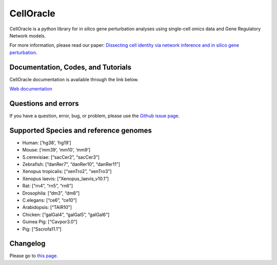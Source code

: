 CellOracle
==========

|GitHub Workflow Status| |PyPI| |PyPI - Python Version| |PyPI - Wheel|
|Downloads| |Docker Pulls|

CellOracle is a python library for in silico gene perturbation analyses
using single-cell omics data and Gene Regulatory Network models.

For more information, please read our paper: `Dissecting cell identity
via network inference and in silico gene
perturbation <https://www.nature.com/articles/s41586-022-05688-9>`__.

Documentation, Codes, and Tutorials
~~~~~~~~~~~~~~~~~~~~~~~~~~~~~~~~~~~

CellOracle documentation is available through the link below.

`Web
documentation <https://morris-lab.github.io/CellOracle.documentation/>`__

Questions and errors
~~~~~~~~~~~~~~~~~~~~

If you have a question, error, bug, or problem, please use the `Github
issue page <https://github.com/morris-lab/CellOracle/issues>`__.

Supported Species and reference genomes
~~~~~~~~~~~~~~~~~~~~~~~~~~~~~~~~~~~~~~~

-  Human: [‘hg38’, ‘hg19’]
-  Mouse: [‘mm39’, ‘mm10’, ‘mm9’]
-  S.cerevisiae: [“sacCer2”, “sacCer3”]
-  Zebrafish: [“danRer7”, “danRer10”, “danRer11”]
-  Xenopus tropicalis: [“xenTro2”, “xenTro3”]
-  Xenopus laevis: [“Xenopus_laevis_v10.1”]
-  Rat: [“rn4”, “rn5”, “rn6”]
-  Drosophila: [“dm3”, “dm6”]
-  C.elegans: [“ce6”, “ce10”]
-  Arabidopsis: [“TAIR10”]
-  Chicken: [“galGal4”, “galGal5”, “galGal6”]
-  Guinea Pig: [“Cavpor3.0”]
-  Pig: [“Sscrofa11.1”]

Changelog
~~~~~~~~~

Please go to `this
page <https://morris-lab.github.io/CellOracle.documentation/changelog/index.html>`__.

.. |GitHub Workflow Status| image:: https://img.shields.io/github/actions/workflow/status/morris-lab/CellOracle/build_check.yml?branch=master
   :target: https://github.com/morris-lab/CellOracle/actions/workflows/build_check.yml
.. |PyPI| image:: https://img.shields.io/pypi/v/celloracle?color=blue
   :target: https://pypi.org/project/celloracle/
.. |PyPI - Python Version| image:: https://img.shields.io/pypi/pyversions/celloracle
   :target: https://pypi.org/project/celloracle/
.. |PyPI - Wheel| image:: https://img.shields.io/pypi/wheel/celloracle
   :target: https://pypi.org/project/celloracle/
.. |Downloads| image:: https://static.pepy.tech/personalized-badge/celloracle?period=total&units=international_system&left_color=grey&right_color=orange&left_text=Downloads
   :target: https://pepy.tech/project/celloracle
.. |Docker Pulls| image:: https://img.shields.io/docker/pulls/kenjikamimoto126/celloracle_ubuntu?color=red
   :target: https://hub.docker.com/r/kenjikamimoto126/celloracle_ubuntu
